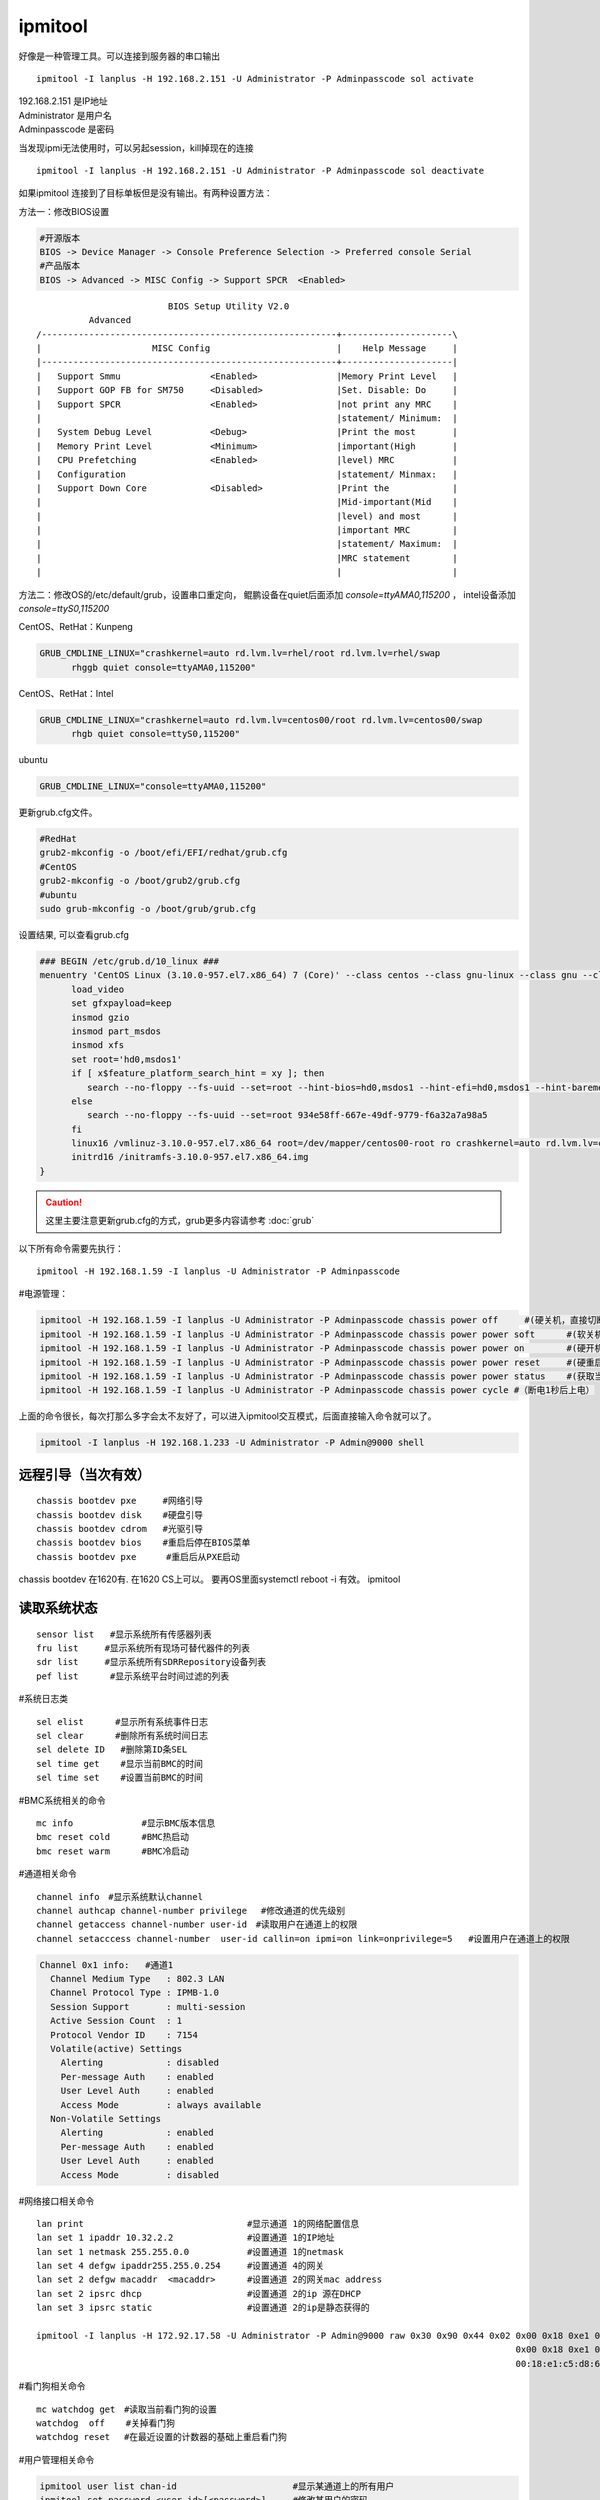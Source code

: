 ************
ipmitool
************

好像是一种管理工具。可以连接到服务器的串口输出

::

   ipmitool -I lanplus -H 192.168.2.151 -U Administrator -P Adminpasscode sol activate

| 192.168.2.151 是IP地址
| Administrator 是用户名
| Adminpasscode 是密码

当发现ipmi无法使用时，可以另起session，kill掉现在的连接

::

   ipmitool -I lanplus -H 192.168.2.151 -U Administrator -P Adminpasscode sol deactivate

如果ipmitool 连接到了目标单板但是没有输出。有两种设置方法：

方法一：修改BIOS设置

.. code::

   #开源版本
   BIOS -> Device Manager -> Console Preference Selection -> Preferred console Serial
   #产品版本
   BIOS -> Advanced -> MISC Config -> Support SPCR  <Enabled>

::

                            BIOS Setup Utility V2.0
             Advanced
   /--------------------------------------------------------+---------------------\
   |                     MISC Config                        |    Help Message     |
   |--------------------------------------------------------+---------------------|
   |   Support Smmu                 <Enabled>               |Memory Print Level   |
   |   Support GOP FB for SM750     <Disabled>              |Set. Disable: Do     |
   |   Support SPCR                 <Enabled>               |not print any MRC    |
   |                                                        |statement/ Minimum:  |
   |   System Debug Level           <Debug>                 |Print the most       |
   |   Memory Print Level           <Minimum>               |important(High       |
   |   CPU Prefetching              <Enabled>               |level) MRC           |
   |   Configuration                                        |statement/ Minmax:   |
   |   Support Down Core            <Disabled>              |Print the            |
   |                                                        |Mid-important(Mid    |
   |                                                        |level) and most      |
   |                                                        |important MRC        |
   |                                                        |statement/ Maximum:  |
   |                                                        |MRC statement        |
   |                                                        |                     |


方法二：修改OS的/etc/default/grub，设置串口重定向， 鲲鹏设备在quiet后面添加 `console=ttyAMA0,115200` ，
intel设备添加 `console=ttyS0,115200`

CentOS、RetHat：Kunpeng

.. code-block:: cfg

   GRUB_CMDLINE_LINUX="crashkernel=auto rd.lvm.lv=rhel/root rd.lvm.lv=rhel/swap
         rhggb quiet console=ttyAMA0,115200"

CentOS、RetHat：Intel

.. code-block:: cfg

   GRUB_CMDLINE_LINUX="crashkernel=auto rd.lvm.lv=centos00/root rd.lvm.lv=centos00/swap
         rhgb quiet console=ttyS0,115200"


ubuntu

.. code-block:: cfg

   GRUB_CMDLINE_LINUX="console=ttyAMA0,115200"

更新grub.cfg文件。

.. code::

   #RedHat
   grub2-mkconfig -o /boot/efi/EFI/redhat/grub.cfg
   #CentOS
   grub2-mkconfig -o /boot/grub2/grub.cfg
   #ubuntu
   sudo grub-mkconfig -o /boot/grub/grub.cfg

设置结果, 可以查看grub.cfg

.. code-block:: cfg

   ### BEGIN /etc/grub.d/10_linux ###
   menuentry 'CentOS Linux (3.10.0-957.el7.x86_64) 7 (Core)' --class centos --class gnu-linux --class gnu --class os --unrestricted $menuentry_id_option 'gnulinux-3.10.0-957.el7.x86_64-advanced-bdd56b03-059d-4192-af2e-e70610dcd3d5' {
         load_video
         set gfxpayload=keep
         insmod gzio
         insmod part_msdos
         insmod xfs
         set root='hd0,msdos1'
         if [ x$feature_platform_search_hint = xy ]; then
            search --no-floppy --fs-uuid --set=root --hint-bios=hd0,msdos1 --hint-efi=hd0,msdos1 --hint-baremetal=ahci0,msdos1 --hint='hd0,msdos1'  934e58ff-667e-49df-9779-f6a32a7a98a5
         else
            search --no-floppy --fs-uuid --set=root 934e58ff-667e-49df-9779-f6a32a7a98a5
         fi
         linux16 /vmlinuz-3.10.0-957.el7.x86_64 root=/dev/mapper/centos00-root ro crashkernel=auto rd.lvm.lv=centos00/root rd.lvm.lv=centos00/swap rhgb quiet console=ttyAMA0,115200
         initrd16 /initramfs-3.10.0-957.el7.x86_64.img
   }


.. caution:: 这里主要注意更新grub.cfg的方式，grub更多内容请参考 :doc:`grub`

以下所有命令需要先执行：

::

   ipmitool -H 192.168.1.59 -I lanplus -U Administrator -P Adminpasscode

#电源管理：

.. code::

   ipmitool -H 192.168.1.59 -I lanplus -U Administrator -P Adminpasscode chassis power off     #(硬关机，直接切断电源)
   ipmitool -H 192.168.1.59 -I lanplus -U Administrator -P Adminpasscode chassis power power soft      #(软关机，即如同轻按一下开机按钮)
   ipmitool -H 192.168.1.59 -I lanplus -U Administrator -P Adminpasscode chassis power power on        #(硬开机)
   ipmitool -H 192.168.1.59 -I lanplus -U Administrator -P Adminpasscode chassis power power reset     #(硬重启,断电上电)
   ipmitool -H 192.168.1.59 -I lanplus -U Administrator -P Adminpasscode chassis power power status    #(获取当前电源状态)
   ipmitool -H 192.168.1.59 -I lanplus -U Administrator -P Adminpasscode chassis power cycle #（断电1秒后上电）

上面的命令很长，每次打那么多字会太不友好了，可以进入ipmitool交互模式，后面直接输入命令就可以了。

.. code:: shell

   ipmitool -I lanplus -H 192.168.1.233 -U Administrator -P Admin@9000 shell

远程引导（当次有效）
====================

::

   chassis bootdev pxe     #网络引导
   chassis bootdev disk    #硬盘引导
   chassis bootdev cdrom   #光驱引导
   chassis bootdev bios    #重启后停在BIOS菜单
   chassis bootdev pxe　    #重启后从PXE启动

chassis bootdev 在1620有. 在1620 CS上可以。 要再OS里面systemctl reboot
-i 有效。 ipmitool

读取系统状态
============

::

   sensor list   #显示系统所有传感器列表
   fru list　　　#显示系统所有现场可替代器件的列表
   sdr list　　　#显示系统所有SDRRepository设备列表
   pef list      #显示系统平台时间过滤的列表

#系统日志类

::

   sel elist　　　 #显示所有系统事件日志
   sel clear　　　 #删除所有系统时间日志
   sel delete ID   #删除第ID条SEL
   sel time get    #显示当前BMC的时间
   sel time set    #设置当前BMC的时间

#BMC系统相关的命令

::

   mc info             #显示BMC版本信息
   bmc reset cold      #BMC热启动
   bmc reset warm      #BMC冷启动

#通道相关命令

::

   channel info　#显示系统默认channel
   channel authcap channel-number privilege 　#修改通道的优先级别
   channel getaccess channel-number user-id　#读取用户在通道上的权限
   channel setacccess channel-number  user-id callin=on ipmi=on link=onprivilege=5   #设置用户在通道上的权限

.. code::

   Channel 0x1 info:   #通道1
     Channel Medium Type   : 802.3 LAN
     Channel Protocol Type : IPMB-1.0
     Session Support       : multi-session
     Active Session Count  : 1
     Protocol Vendor ID    : 7154
     Volatile(active) Settings
       Alerting            : disabled
       Per-message Auth    : enabled
       User Level Auth     : enabled
       Access Mode         : always available
     Non-Volatile Settings
       Alerting            : enabled
       Per-message Auth    : enabled
       User Level Auth     : enabled
       Access Mode         : disabled

#网络接口相关命令

::

   lan print                               #显示通道 1的网络配置信息
   lan set 1 ipaddr 10.32.2.2              #设置通道 1的IP地址
   lan set 1 netmask 255.255.0.0           #设置通道 1的netmask
   lan set 4 defgw ipaddr255.255.0.254     #设置通道 4的网关
   lan set 2 defgw macaddr  <macaddr>      #设置通道 2的网关mac address
   lan set 2 ipsrc dhcp                    #设置通道 2的ip 源在DHCP
   lan set 3 ipsrc static                  #设置通道 2的ip是静态获得的

   ipmitool -I lanplus -H 172.92.17.58 -U Administrator -P Admin@9000 raw 0x30 0x90 0x44 0x02 0x00 0x18 0xe1 0xc5 0xd8 0x67 #修改mac地址
                                                                                              0x00 0x18 0xe1 0xc5 0xd8 0x67 #mac地址，前面的raw数据是握手字段
                                                                                              00:18:e1:c5:d8:67             #实际mac地址

#看门狗相关命令

::

   mc watchdog get　#读取当前看门狗的设置
   watchdog  off    #关掉看门狗
   watchdog reset 　#在最近设置的计数器的基础上重启看门狗

#用户管理相关命令

.. code::

   ipmitool user list chan-id                      #显示某通道上的所有用户
   ipmitool set password <user id>[<password>]     #修改某用户的密码
   ipmitool disable      <user id>　　               #禁止掉某用户
   ipmitool enable       <user id>　　               #使能某用户
   ipmitool priv         <user id> <privilegelevel> [<channel number>]　#修改某用户在某通道上的权限
   ipmitool test         <user id> <16|20>[<password]>　#测试用户

#升级固件

::

   ipmitool hpm upgrade <xxxxx.hpm> -z 25000 forces

报错处理

.. code-block:: console

   [user1@localhost network-scripts]$ ipmitool
   Could not open device at /dev/ipmi0 or /dev/ipmi/0 or /dev/ipmidev/0: No such file or directory

首先确保已经加载ipmitool模块

.. code-block:: console

   [user1@localhost ~]$ lsmod | grep ipmi
   ipmi_poweroff         262144  0
   ipmi_watchdog         262144  0
   ipmi_si               262144  0
   ipmi_devintf          262144  0
   ipmi_msghandler       262144  4 ipmi_devintf,ipmi_si,ipmi_watchdog,ipmi_poweroff

如果没有使用modprobe命令加载模块,如：

.. code-block:: console

   modprobe ipmi_poweroff


更多命令亲参考 [#ipmitool_blog]_

.. [#ipmitool_blog] https://blog.51cto.com/bovin/2128475
